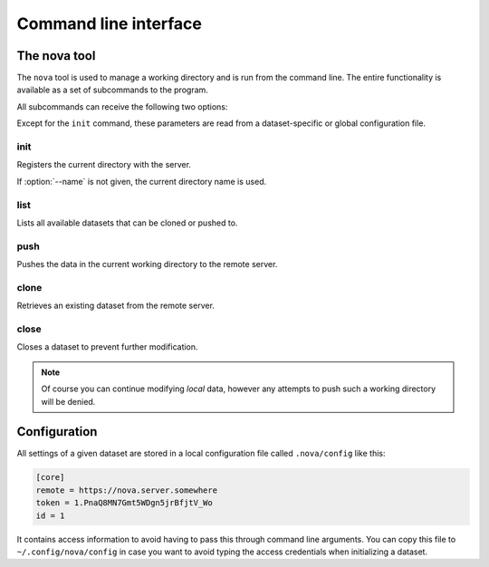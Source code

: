 ======================
Command line interface
======================

The nova tool
=============

The ``nova`` tool is used to manage a working directory and is run from the
command line. The entire functionality is available as a set of subcommands to
the program.

.. program:: nova

All subcommands can receive the following two options:

.. option:: --remote <remote>

    URL of the remote NOVA server.

.. option:: --token <token>

    Authentication token for registration.

Except for the ``init`` command, these parameters are read from a
dataset-specific or global configuration file.


init
----

.. program:: nova init

Registers the current directory with the server.

.. option:: --name <name>

    Name of the dataset.

If :option:`--name` is not given, the current directory name is used.


list
----

.. program:: nova list

Lists all available datasets that can be cloned or pushed to.


push
----

.. program:: nova push

Pushes the data in the current working directory to the remote server.


clone
-----

.. program:: nova clone

Retrieves an existing dataset from the remote server.

.. option:: --id <id>

    Numerical identifier of the dataset.

.. option:: --name <name>

    Alternative directory name for the cloned working directory.


close
-----

.. program:: nova close

Closes a dataset to prevent further modification.

.. note::

    Of course you can continue modifying *local* data, however any attempts to
    push such a working directory will be denied.


Configuration
=============

All settings of a given dataset are stored in a local configuration file called
``.nova/config`` like this:

.. code-block:: ini

        [core]
        remote = https://nova.server.somewhere
        token = 1.PnaQ8MN7Gmt5WDgn5jrBfjtV_Wo
        id = 1

It contains access information to avoid having to pass this through command line
arguments. You can copy this file to ``~/.config/nova/config`` in case you want
to avoid typing the access credentials when initializing a dataset.
